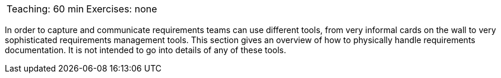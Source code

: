 

// tag::DE[]
// end::DE[]

// tag::EN[]

|===
| Teaching: 60 min | Exercises: none
|===

In order to capture and communicate requirements teams can use different tools, from very informal cards on the wall to very sophisticated requirements management tools.
This section gives an overview of how to physically handle requirements documentation.
It is not intended to go into details of any of these tools.


// end::EN[]

// tag::REMARK[]
// end::REMARK[]

